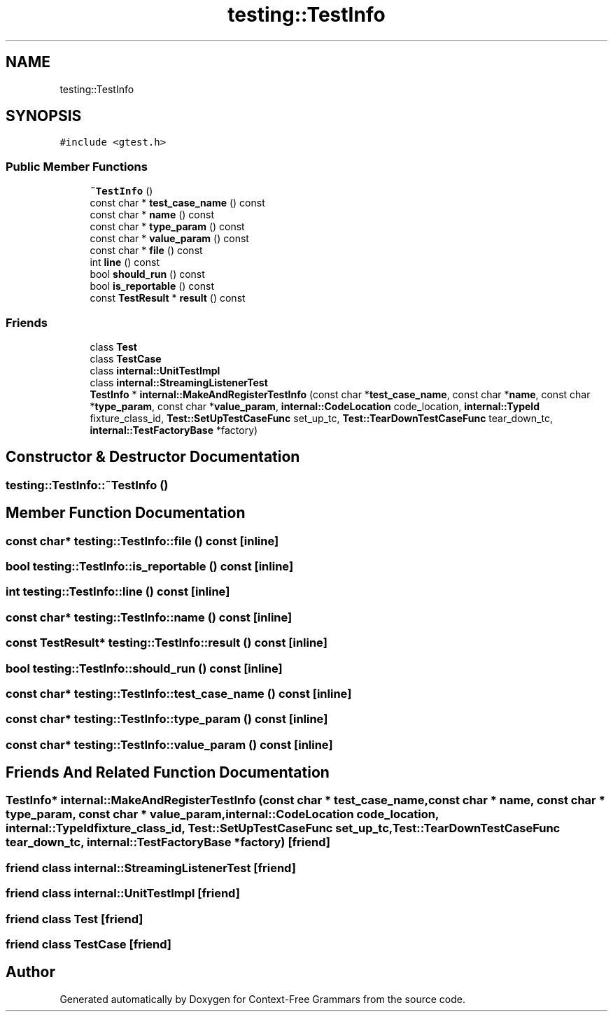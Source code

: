 .TH "testing::TestInfo" 3 "Tue Jun 4 2019" "Context-Free Grammars" \" -*- nroff -*-
.ad l
.nh
.SH NAME
testing::TestInfo
.SH SYNOPSIS
.br
.PP
.PP
\fC#include <gtest\&.h>\fP
.SS "Public Member Functions"

.in +1c
.ti -1c
.RI "\fB~TestInfo\fP ()"
.br
.ti -1c
.RI "const char * \fBtest_case_name\fP () const"
.br
.ti -1c
.RI "const char * \fBname\fP () const"
.br
.ti -1c
.RI "const char * \fBtype_param\fP () const"
.br
.ti -1c
.RI "const char * \fBvalue_param\fP () const"
.br
.ti -1c
.RI "const char * \fBfile\fP () const"
.br
.ti -1c
.RI "int \fBline\fP () const"
.br
.ti -1c
.RI "bool \fBshould_run\fP () const"
.br
.ti -1c
.RI "bool \fBis_reportable\fP () const"
.br
.ti -1c
.RI "const \fBTestResult\fP * \fBresult\fP () const"
.br
.in -1c
.SS "Friends"

.in +1c
.ti -1c
.RI "class \fBTest\fP"
.br
.ti -1c
.RI "class \fBTestCase\fP"
.br
.ti -1c
.RI "class \fBinternal::UnitTestImpl\fP"
.br
.ti -1c
.RI "class \fBinternal::StreamingListenerTest\fP"
.br
.ti -1c
.RI "\fBTestInfo\fP * \fBinternal::MakeAndRegisterTestInfo\fP (const char *\fBtest_case_name\fP, const char *\fBname\fP, const char *\fBtype_param\fP, const char *\fBvalue_param\fP, \fBinternal::CodeLocation\fP code_location, \fBinternal::TypeId\fP fixture_class_id, \fBTest::SetUpTestCaseFunc\fP set_up_tc, \fBTest::TearDownTestCaseFunc\fP tear_down_tc, \fBinternal::TestFactoryBase\fP *factory)"
.br
.in -1c
.SH "Constructor & Destructor Documentation"
.PP 
.SS "testing::TestInfo::~TestInfo ()"

.SH "Member Function Documentation"
.PP 
.SS "const char* testing::TestInfo::file () const\fC [inline]\fP"

.SS "bool testing::TestInfo::is_reportable () const\fC [inline]\fP"

.SS "int testing::TestInfo::line () const\fC [inline]\fP"

.SS "const char* testing::TestInfo::name () const\fC [inline]\fP"

.SS "const \fBTestResult\fP* testing::TestInfo::result () const\fC [inline]\fP"

.SS "bool testing::TestInfo::should_run () const\fC [inline]\fP"

.SS "const char* testing::TestInfo::test_case_name () const\fC [inline]\fP"

.SS "const char* testing::TestInfo::type_param () const\fC [inline]\fP"

.SS "const char* testing::TestInfo::value_param () const\fC [inline]\fP"

.SH "Friends And Related Function Documentation"
.PP 
.SS "\fBTestInfo\fP* \fBinternal::MakeAndRegisterTestInfo\fP (const char * test_case_name, const char * name, const char * type_param, const char * value_param, \fBinternal::CodeLocation\fP code_location, \fBinternal::TypeId\fP fixture_class_id, \fBTest::SetUpTestCaseFunc\fP set_up_tc, \fBTest::TearDownTestCaseFunc\fP tear_down_tc, \fBinternal::TestFactoryBase\fP * factory)\fC [friend]\fP"

.SS "friend class internal::StreamingListenerTest\fC [friend]\fP"

.SS "friend class internal::UnitTestImpl\fC [friend]\fP"

.SS "friend class \fBTest\fP\fC [friend]\fP"

.SS "friend class \fBTestCase\fP\fC [friend]\fP"


.SH "Author"
.PP 
Generated automatically by Doxygen for Context-Free Grammars from the source code\&.
